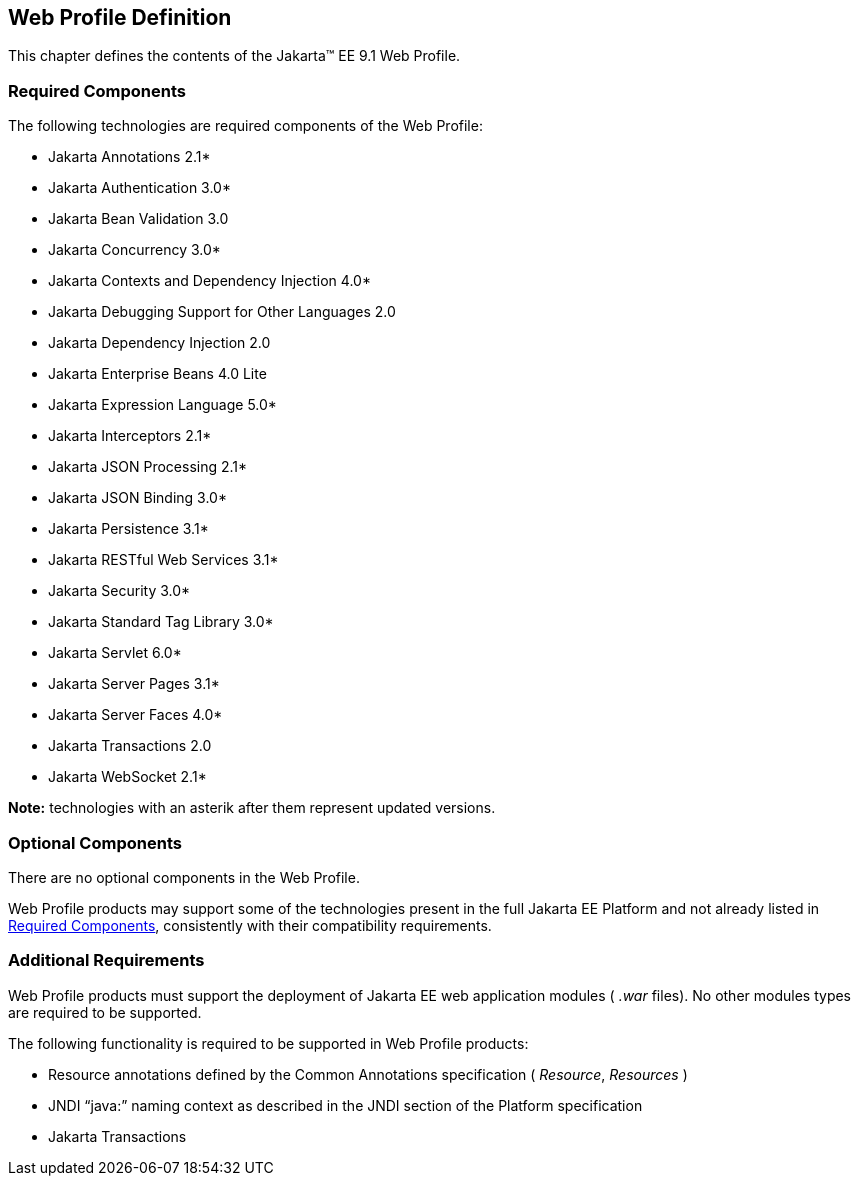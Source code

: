 == Web Profile Definition

This chapter defines the contents of the
Jakarta™ EE 9.1 Web Profile.

[[a43]]
=== Required Components

The following technologies are required
components of the Web Profile:

* Jakarta Annotations  2.1*
* Jakarta Authentication 3.0*
* Jakarta Bean Validation 3.0
* Jakarta Concurrency 3.0*
* Jakarta Contexts and Dependency Injection 4.0*
* Jakarta Debugging Support for Other Languages 2.0
* Jakarta Dependency Injection  2.0
* Jakarta Enterprise Beans 4.0 Lite
* Jakarta Expression Language  5.0*
* Jakarta Interceptors 2.1*
* Jakarta JSON Processing 2.1*
* Jakarta JSON Binding 3.0*
* Jakarta Persistence  3.1*
* Jakarta RESTful Web Services 3.1*
* Jakarta Security  3.0*
* Jakarta Standard Tag Library 3.0*
* Jakarta Servlet 6.0*
* Jakarta Server Pages 3.1*
* Jakarta Server Faces 4.0*
* Jakarta Transactions 2.0
* Jakarta WebSocket 2.1*

*Note:* technologies with an asterik after them represent updated versions.

=== Optional Components

There are no optional components in the Web
Profile.

Web Profile products may support some of the
technologies present in the full Jakarta EE Platform and not already listed
in <<a43, Required Components>>,
consistently with their compatibility requirements.

[[a69]]
=== Additional Requirements

Web Profile products must support the
deployment of Jakarta EE web application modules ( _.war_ files). No other
modules types are required to be supported.

The following functionality is required to be supported in Web Profile products:

* Resource annotations defined by the Common Annotations specification ( _Resource_, _Resources_ )
* JNDI “java:” naming context as described in the JNDI section of the Platform specification
* Jakarta Transactions